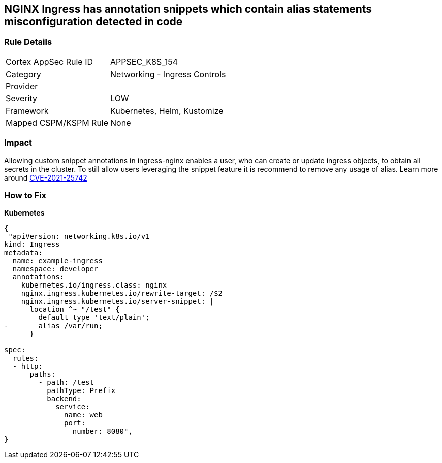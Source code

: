 == NGINX Ingress has annotation snippets which contain alias statements misconfiguration detected in code
// NGINX Ingress includes annotation snippets which contain alias state

=== Rule Details

[cols="1,2"]
|===
|Cortex AppSec Rule ID |APPSEC_K8S_154
|Category |Networking - Ingress Controls
|Provider |
|Severity |LOW
|Framework |Kubernetes, Helm, Kustomize
|Mapped CSPM/KSPM Rule |None
|===


=== Impact
Allowing custom snippet annotations in ingress-nginx enables a user, who can create or update ingress objects, to obtain all secrets in the cluster.
To still allow users leveraging the snippet feature it is recommend to remove any usage of alias.
Learn more around https://nvd.nist.gov/vuln/detail/CVE-2021-25742[CVE-2021-25742]

=== How to Fix


*Kubernetes* 




[source,yaml]
----
{
 "apiVersion: networking.k8s.io/v1
kind: Ingress
metadata:
  name: example-ingress
  namespace: developer
  annotations:
    kubernetes.io/ingress.class: nginx
    nginx.ingress.kubernetes.io/rewrite-target: /$2
    nginx.ingress.kubernetes.io/server-snippet: |
      location ^~ "/test" {
        default_type 'text/plain';
-       alias /var/run;
      }

spec:
  rules:
  - http:
      paths:
        - path: /test
          pathType: Prefix
          backend:
            service:
              name: web
              port:
                number: 8080",
}
----

